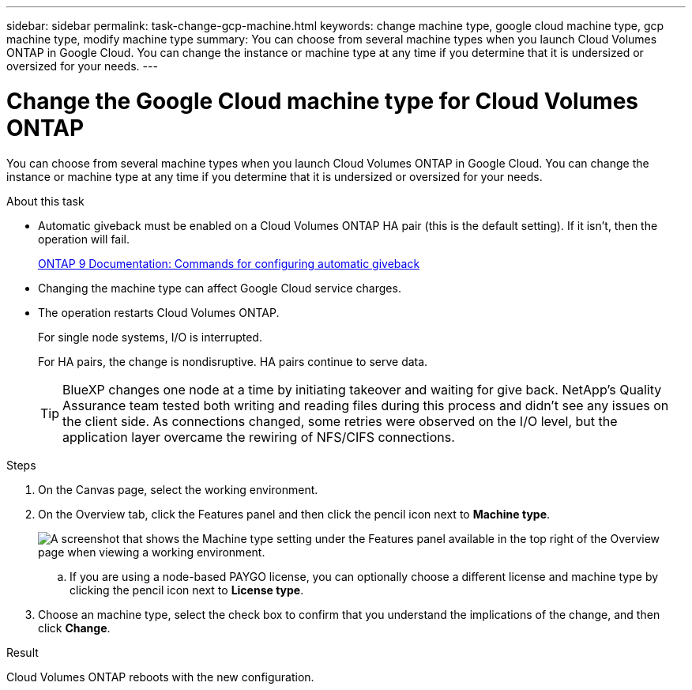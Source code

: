 ---
sidebar: sidebar
permalink: task-change-gcp-machine.html
keywords: change machine type, google cloud machine type, gcp machine type, modify machine type
summary: You can choose from several machine types when you launch Cloud Volumes ONTAP in Google Cloud. You can change the instance or machine type at any time if you determine that it is undersized or oversized for your needs.
---

= Change the Google Cloud machine type for Cloud Volumes ONTAP
:hardbreaks:
:nofooter:
:icons: font
:linkattrs:
:imagesdir: ./media/

[.lead]
You can choose from several machine types when you launch Cloud Volumes ONTAP in Google Cloud. You can change the instance or machine type at any time if you determine that it is undersized or oversized for your needs.

.About this task

* Automatic giveback must be enabled on a Cloud Volumes ONTAP HA pair (this is the default setting). If it isn't, then the operation will fail.
+
http://docs.netapp.com/ontap-9/topic/com.netapp.doc.dot-cm-hacg/GUID-3F50DE15-0D01-49A5-BEFD-D529713EC1FA.html[ONTAP 9 Documentation: Commands for configuring automatic giveback^]

* Changing the machine type can affect Google Cloud service charges.

* The operation restarts Cloud Volumes ONTAP.
+
For single node systems, I/O is interrupted.
+
For HA pairs, the change is nondisruptive. HA pairs continue to serve data.
+
TIP: BlueXP changes one node at a time by initiating takeover and waiting for give back. NetApp's Quality Assurance team tested both writing and reading files during this process and didn't see any issues on the client side. As connections changed, some retries were observed on the I/O level, but the application layer overcame the rewiring of NFS/CIFS connections.

.Steps

. On the Canvas page, select the working environment.

. On the Overview tab, click the Features panel and then click the pencil icon next to *Machine type*.
+
image:screenshot_features_machine_type.png[A screenshot that shows the Machine type setting under the Features panel available in the top right of the Overview page when viewing a working environment.]

.. If you are using a node-based PAYGO license, you can optionally choose a different license and machine type by clicking the pencil icon next to *License type*.

. Choose an machine type, select the check box to confirm that you understand the implications of the change, and then click *Change*.

.Result

Cloud Volumes ONTAP reboots with the new configuration.
